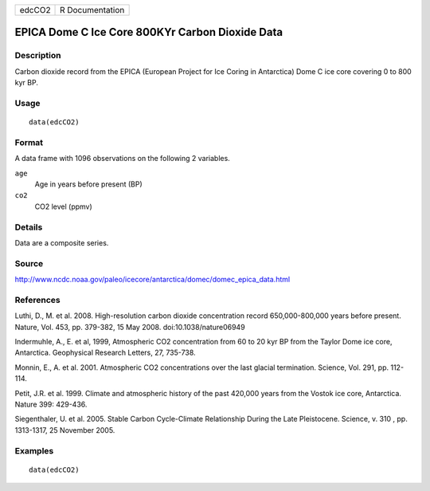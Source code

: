 +--------+-----------------+
| edcCO2 | R Documentation |
+--------+-----------------+

EPICA Dome C Ice Core 800KYr Carbon Dioxide Data
------------------------------------------------

Description
~~~~~~~~~~~

Carbon dioxide record from the EPICA (European Project for Ice Coring in
Antarctica) Dome C ice core covering 0 to 800 kyr BP.

Usage
~~~~~

::

    data(edcCO2)

Format
~~~~~~

A data frame with 1096 observations on the following 2 variables.

``age``
    Age in years before present (BP)

``co2``
    CO2 level (ppmv)

Details
~~~~~~~

Data are a composite series.

Source
~~~~~~

http://www.ncdc.noaa.gov/paleo/icecore/antarctica/domec/domec_epica_data.html

References
~~~~~~~~~~

Luthi, D., M. et al. 2008. High-resolution carbon dioxide concentration
record 650,000-800,000 years before present. Nature, Vol. 453, pp.
379-382, 15 May 2008. doi:10.1038/nature06949

Indermuhle, A., E. et al, 1999, Atmospheric CO2 concentration from 60 to
20 kyr BP from the Taylor Dome ice core, Antarctica. Geophysical
Research Letters, 27, 735-738.

Monnin, E., A. et al. 2001. Atmospheric CO2 concentrations over the last
glacial termination. Science, Vol. 291, pp. 112-114.

Petit, J.R. et al. 1999. Climate and atmospheric history of the past
420,000 years from the Vostok ice core, Antarctica. Nature 399: 429-436.

Siegenthaler, U. et al. 2005. Stable Carbon Cycle-Climate Relationship
During the Late Pleistocene. Science, v. 310 , pp. 1313-1317, 25
November 2005.

Examples
~~~~~~~~

::

    data(edcCO2)
